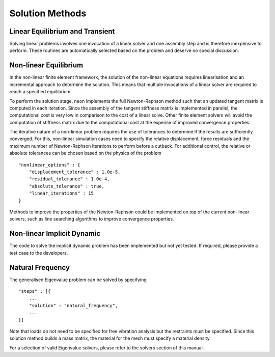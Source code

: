 ****************
Solution Methods
****************

Linear Equilibrium and Transient
================================

Solving linear problems involves one invocation of a linear solver and one assembly step and is therefore inexpensive to perform.  These routines are automatically selected based on the problem and deserve no special discussion.

Non-linear Equilibrium
======================

In the non-linear finite element framework, the solution of the non-linear equations requires linearisation and an incremental approach to determine the solution.  This means that multiple invocations of a linear solver are required to reach a specified equilibrium.

To perform the solution stage, neon implements the full Newton-Raphson method such that an updated tangent matrix is computed in each iteration.  Since the assembly of the tangent stiffness matrix is implemented in parallel, the computational cost is very low in comparison to the cost of a linear solve.  Other finite element solvers will avoid the computation of stiffness matrix due to the computational cost at the expense of improved convergence properties.

The iterative nature of a non-linear problem requires the use of tolerances to determine if the results are sufficiently converged.  For this, non-linear simulation cases need to specify the relative displacement, force residuals and the maximum number of Newton-Raphson iterations to perform before a cutback.  For additional control, the relative or absolute tolerances can be chosen based on the physics of the problem ::

    "nonlinear_options" : {
        "displacement_tolerance" : 1.0e-5,
        "residual_tolerance" : 1.0e-4,
        "absolute_tolerance" : true,
        "linear_iterations" : 15
    }

Methods to improve the properties of the Newton-Raphson could be implemented on top of the current non-linear solvers, such as line searching algorithms to improve convergence properties.


Non-linear Implicit Dynamic
===========================

The code to solve the implicit dynamic problem has been implemented but not yet tested.  If required, please provide a test case to the developers.

Natural Frequency
=================

The generalised Eigenvalue problem can be solved by specifying ::

    "steps" : [{
        ...
        "solution" : "natural_frequency",
        ...
    }]

Note that loads do not need to be specified for free vibration analysis but the restraints must be specified.  Since this solution method builds a mass matrix, the material for the mesh must specify a material density.

For a selection of valid Eigenvalue solvers, please refer to the solvers section of this manual.
